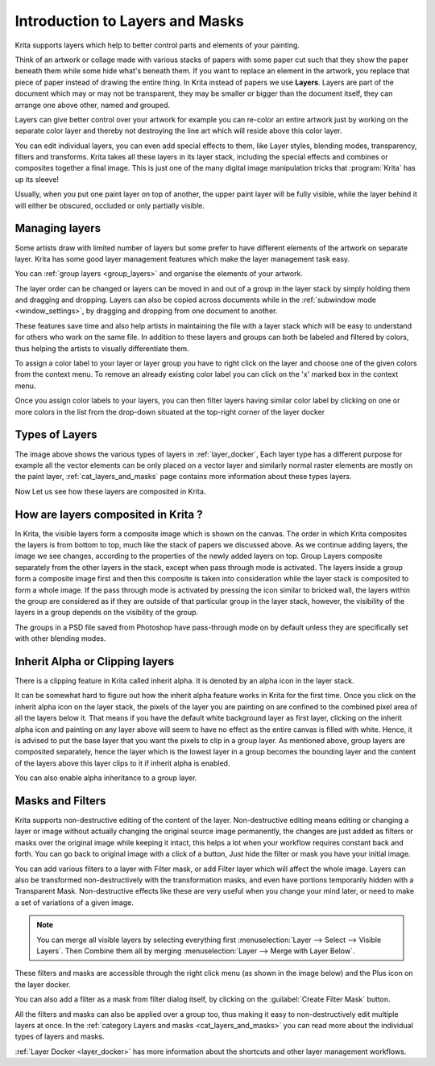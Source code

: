 .. meta::
   :description:
        An introduction guide to how layers and masks work inside Krita.

.. metadata-placeholder

   :authors: - Wolthera van Hövell tot Westerflier <griffinvalley@gmail.com>
             - Raghavendra Kamath <raghu@raghukamath.com>
             - Scott Petrovic
             - AnetK
             - Bugsbane
             - Alan
             - Lundin
   :license: GNU free documentation license 1.3 or later.
.. index:: Layers, Masks
.. _layers_and_masks:

================================
Introduction to Layers and Masks
================================

Krita supports layers which help to better control parts and elements of
your painting.

Think of an artwork or collage made with various stacks of papers with
some paper cut such that they show the paper beneath them while some
hide what's beneath them. If you want to replace an element in the
artwork, you replace that piece of paper instead of drawing the entire
thing. In Krita instead of papers we use **Layers**. Layers are part of
the document which may or may not be transparent, they may be smaller or
bigger than the document itself, they can arrange one above other, named
and grouped.

Layers can give better control over your artwork for example you can
re-color an entire artwork just by working on the separate color layer
and thereby not destroying the line art which will reside above this
color layer.

You can edit individual layers, you can even add special effects to
them, like Layer styles, blending modes, transparency, filters and
transforms. Krita takes all these layers in its layer stack, including
the special effects and combines or composites together a final image.
This is just one of the many digital image manipulation tricks that
:program:`Krita` has up its sleeve!

Usually, when you put one paint layer on top of another, the upper paint
layer will be fully visible, while the layer behind it will either be
obscured, occluded or only partially visible.

Managing layers
---------------

Some artists draw with limited number of layers but some prefer to have
different elements of the artwork on separate layer. Krita has some good
layer management features which make the layer management task easy.

You can :ref:`group layers <group_layers>` and organise
the elements of your artwork.

The layer order can be changed or layers can be moved in and out of a
group in the layer stack by simply holding them and dragging and
dropping. Layers can also be copied across documents while in the
:ref:`subwindow mode <window_settings>`, by
dragging and dropping from one document to another.

These features save time and also help artists in maintaining the file
with a layer stack which will be easy to understand for others who work
on the same file. In addition to these layers and groups can both be
labeled and filtered by colors, thus helping the artists to visually
differentiate them.

To assign a color label to your layer or layer group you have to right
click on the layer and choose one of the given colors from the context
menu. To remove an already existing color label you can click on the 'x'
marked box in the context menu.

.. image:: /images/en/Layer-color-filters.png
   :width:  400

Once you assign color labels to your layers, you can then filter layers
having similar color label by clicking on one or more colors in the list
from the drop-down situated at the top-right corner of the layer docker

.. image:: /images/en/Layer-color-filters-menu.png
   :width:  600

Types of Layers
---------------

.. image:: /images/en/500px-Krita-types-of-layers.png
    :width: 600

The image above shows the various types of layers in :ref:`layer_docker`, Each
layer type has a different purpose for example all the vector elements can be
only placed on a vector layer and similarly normal raster elements are mostly
on the paint layer, :ref:`cat_layers_and_masks` page contains more information
about these types layers.

Now Let us see how these layers are composited in Krita.

How are layers composited in Krita ?
------------------------------------

In Krita, the visible layers form a composite image which is shown on
the canvas. The order in which Krita composites the layers is from
bottom to top, much like the stack of papers we discussed above. As we
continue adding layers, the image we see changes, according to the
properties of the newly added layers on top. Group Layers composite
separately from the other layers in the stack, except when pass through
mode is activated. The layers inside a group form a composite image
first and then this composite is taken into consideration while the
layer stack is composited to form a whole image. If the pass through
mode is activated by pressing the icon similar to bricked wall, the
layers within the group are considered as if they are outside of that
particular group in the layer stack, however, the visibility of the
layers in a group depends on the visibility of the group.

.. image:: /images/en/Passthrough-mode_.png

.. image:: /images/en/Layer-composite.png

The groups in a PSD file saved from Photoshop have pass-through mode on
by default unless they are specifically set with other blending modes.

.. index:: Alpha Inheritance, Clipping Masks

Inherit Alpha or Clipping layers
--------------------------------

There is a clipping feature in Krita called inherit alpha. It is denoted
by an alpha icon in the layer stack. 

.. image:: /images/en/Inherit-alpha-02.png

It can be somewhat hard to figure out how the inherit alpha feature
works in Krita for the first time. Once you click on the inherit alpha
icon on the layer stack, the pixels of the layer you are painting on are
confined to the combined pixel area of all the layers below it. That
means if you have the default white background layer as first layer,
clicking on the inherit alpha icon and painting on any layer above will
seem to have no effect as the entire canvas is filled with white. Hence,
it is advised to put the base layer that you want the pixels to clip in
a group layer. As mentioned above, group layers are composited
separately, hence the layer which is the lowest layer in a group becomes
the bounding layer and the content of the layers above this layer clips
to it if inherit alpha is enabled.

.. image:: /images/en/Inherit-alpha-krita.jpg

.. image:: /images/en/Krita-tutorial2-I.1-2.png

You can also enable alpha inheritance to a group layer.

Masks and Filters
-----------------

Krita supports non-destructive editing of the content of the layer.
Non-destructive editing means editing or changing a layer or image
without actually changing the original source image permanently, the
changes are just added as filters or masks over the original image while
keeping it intact, this helps a lot when your workflow requires constant
back and forth. You can go back to original image with a click of a
button, Just hide the filter or mask you have your initial image.

You can add various filters to a layer with Filter mask, or add Filter
layer which will affect the whole image. Layers can also be transformed non-destructively with the transformation masks, and even have portions temporarily hidden with a Transparent Mask. Non-destructive effects like these are very useful when you change your mind later, or need to make a set of variations of a given image.

.. note::
    You can merge all visible layers by selecting everything first :menuselection:`Layer --> Select --> Visible Layers`. Then Combine them all by merging :menuselection:`Layer --> Merge with Layer Below`.

These filters and masks are accessible through the right click menu (as
shown in the image below) and the Plus icon on the layer docker.

.. image:: /images/en/Layer-right-click.png

You can also add a filter as a mask from filter dialog itself, by
clicking on the :guilabel:`Create Filter Mask` button.

.. image:: /images/en/Filtermask-button.png

All the filters and masks can also be applied over a group too, thus
making it easy to non-destructively edit multiple layers at once. In the
:ref:`category Layers and masks <cat_layers_and_masks>` you can read
more about the individual types of layers and masks.

:ref:`Layer Docker <layer_docker>` has more information about
the shortcuts and other layer management workflows.
